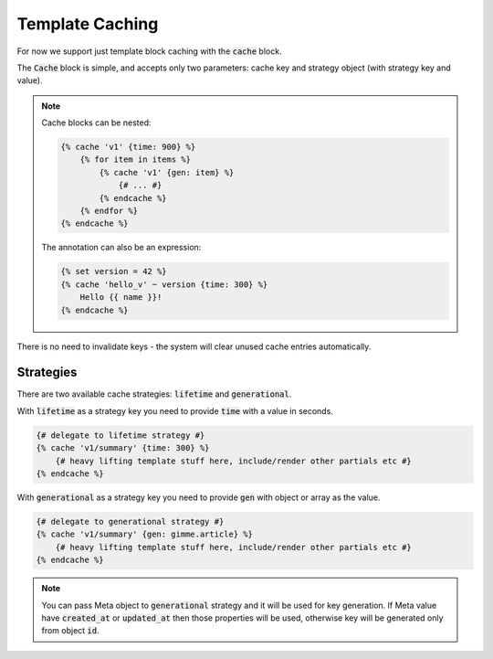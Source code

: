 Template Caching
================

For now we support just template block caching with the :code:`cache` block.

The :code:`Cache` block is simple, and accepts only two parameters: cache key and strategy object (with strategy key and value).

.. note::

    Cache blocks can be nested:

    .. code-block:: twig

        {% cache 'v1' {time: 900} %}
            {% for item in items %}
                {% cache 'v1' {gen: item} %}
                    {# ... #}
                {% endcache %}
            {% endfor %}
        {% endcache %}

    The annotation can also be an expression:

    .. code-block:: twig

        {% set version = 42 %}
        {% cache 'hello_v' ~ version {time: 300} %}
            Hello {{ name }}!
        {% endcache %}

There is no need to invalidate keys - the system will clear unused cache entries automatically. 

Strategies
``````````

There are two available cache strategies: :code:`lifetime` and :code:`generational`.

With :code:`lifetime` as a strategy key you need to provide :code:`time` with a value in seconds.

.. code-block:: twig

    {# delegate to lifetime strategy #}
    {% cache 'v1/summary' {time: 300} %}
        {# heavy lifting template stuff here, include/render other partials etc #}
    {% endcache %}

With :code:`generational` as a strategy key you need to provide :code:`gen` with object or array as the value.

.. code-block:: twig

    {# delegate to generational strategy #}
    {% cache 'v1/summary' {gen: gimme.article} %}
        {# heavy lifting template stuff here, include/render other partials etc #}
    {% endcache %}

.. note::

    You can pass Meta object to :code:`generational` strategy and it will be used for key generation.
    If Meta value have :code:`created_at` or :code:`updated_at` then those properties will be used, otherwise key will be generated only from object :code:`id`.

